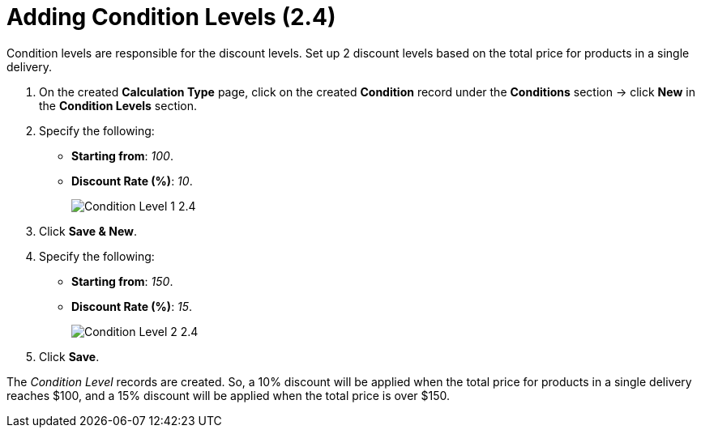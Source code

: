 = Adding Condition Levels (2.4)

Condition levels are responsible for the discount levels. Set up 2 discount levels based on the total price for products in a single delivery.

. On the created *Calculation Type* page, click on the created *Condition* record under the *Conditions* section → click *New* in the *Condition Levels* section.
. Specify the following:
* *Starting from*: _100_.
* *Discount Rate (%)*: _10_.
+
image:Condition-Level-1-2.4.png[]
. Click *Save & New*.
. Specify the following:
* *Starting from*: _150_.
* *Discount Rate (%)*: _15_.
+
image:Condition-Level-2-2.4.png[]
. Click *Save*.

The _Condition Level_ records are created. So, a 10% discount will be applied when the total price for products in a single delivery reaches $100, and a 15% discount will be applied when the total price is over $150.
